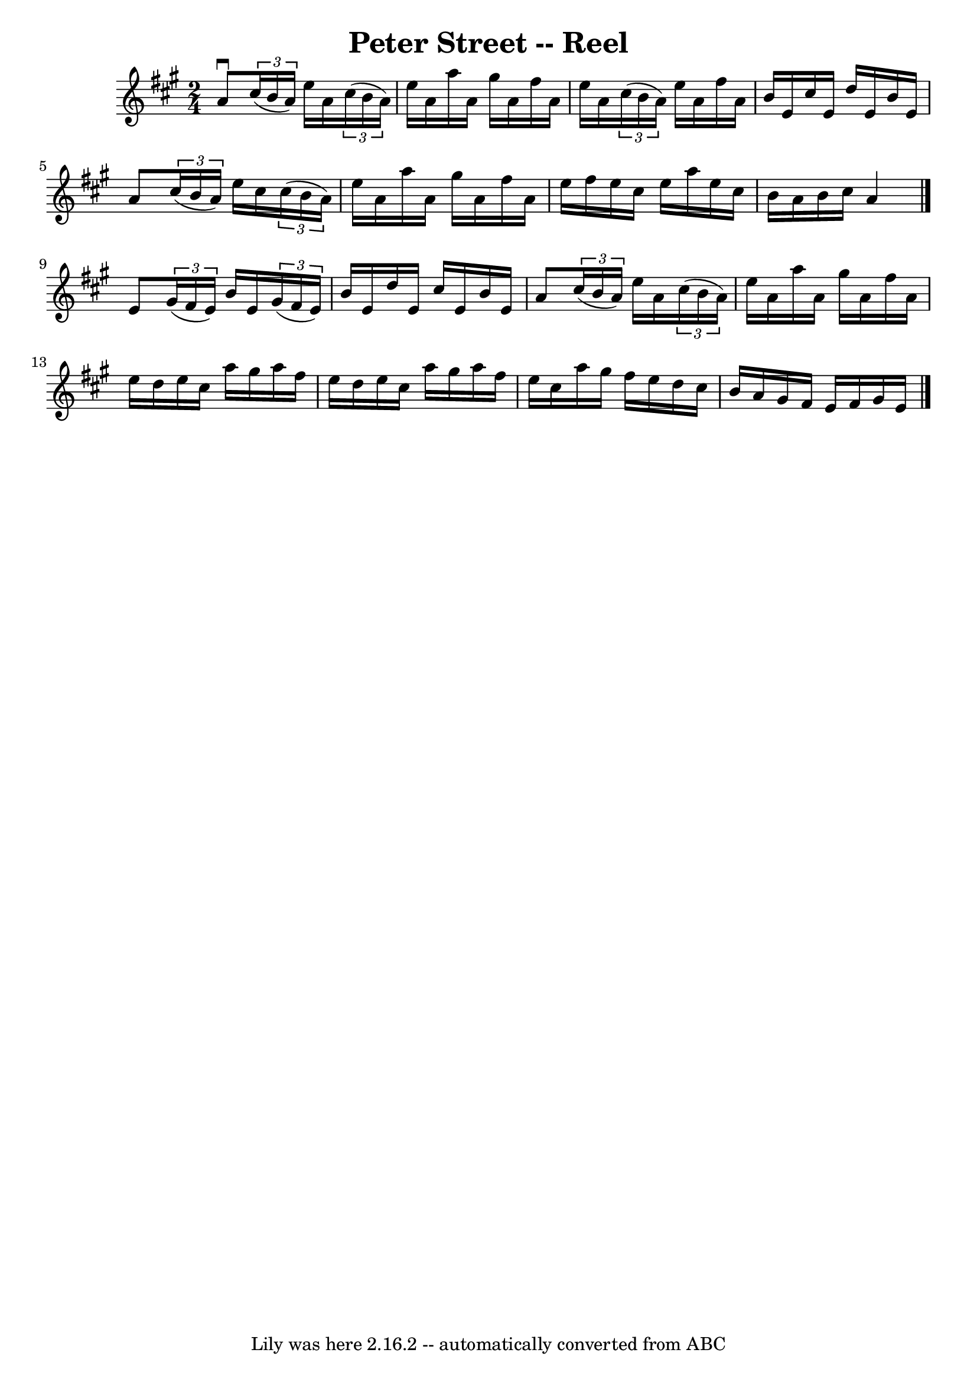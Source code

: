 \version "2.7.40"
\header {
	book = "Ryan's Mammoth Collection"
	crossRefNumber = "1"
	footnotes = "\\\\382"
	tagline = "Lily was here 2.16.2 -- automatically converted from ABC"
	title = "Peter Street -- Reel"
}
voicedefault =  {
\set Score.defaultBarType = "empty"

\time 2/4 \key a \major   a'8 ^\downbow   \times 2/3 {   cis''16 (   b'16    
a'16  -) }   e''16    a'16    \times 2/3 {   cis''16 (   b'16    a'16  -) }   
\bar "|"   e''16    a'16    a''16    a'16    gis''16    a'16    fis''16    a'16 
   \bar "|"   e''16    a'16    \times 2/3 {   cis''16 (   b'16    a'16  -) }   
e''16    a'16    fis''16    a'16    \bar "|"   b'16    e'16    cis''16    e'16  
  d''16    e'16    b'16    e'16    \bar "|"     a'8    \times 2/3 {   cis''16 ( 
  b'16    a'16  -) }   e''16    cis''16    \times 2/3 {   cis''16 (   b'16    
a'16  -) }   \bar "|"   e''16    a'16    a''16    a'16    gis''16    a'16    
fis''16    a'16    \bar "|"   e''16    fis''16    e''16    cis''16    e''16    
a''16    e''16    cis''16    \bar "|"   b'16    a'16    b'16    cis''16    a'4  
  \bar "|."     e'8    \times 2/3 {   gis'16 (   fis'16    e'16  -) }   b'16    
e'16    \times 2/3 {   gis'16 (   fis'16    e'16  -) }   \bar "|"   b'16    
e'16    d''16    e'16    cis''16    e'16    b'16    e'16    \bar "|"   a'8    
\times 2/3 {   cis''16 (   b'16    a'16  -) }   e''16    a'16    \times 2/3 {   
cis''16 (   b'16    a'16  -) }   \bar "|"     e''16    a'16    a''16    a'16    
gis''16    a'16    fis''16    a'16    \bar "|"   e''16    d''16    e''16    
cis''16    a''16    gis''16    a''16    fis''16    \bar "|"   e''16    d''16    
e''16    cis''16    a''16    gis''16    a''16    fis''16    \bar "|"   e''16    
cis''16    a''16    gis''16    fis''16    e''16    d''16    cis''16    \bar "|" 
  b'16    a'16    gis'16    fis'16    e'16    fis'16    gis'16    e'16    
\bar "|."   
}

\score{
    <<

	\context Staff="default"
	{
	    \voicedefault 
	}

    >>
	\layout {
	}
	\midi {}
}
